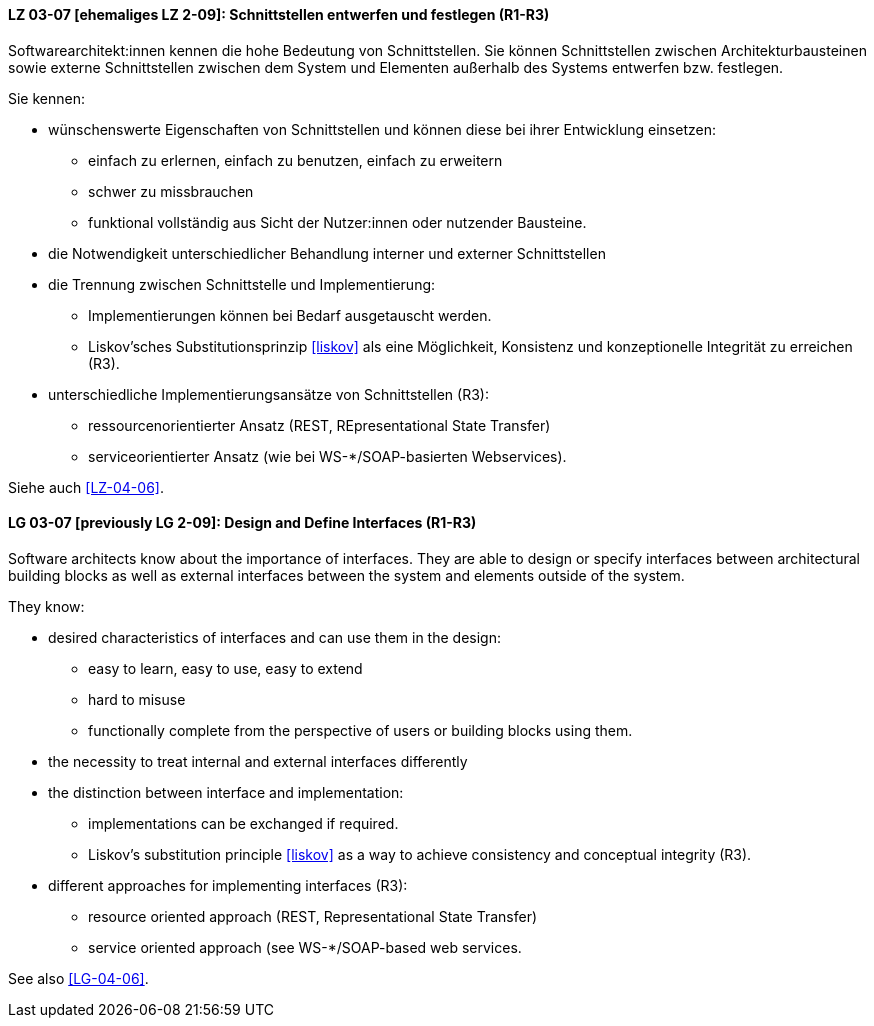 
// tag::DE[]

[[LZ-03-07]]
==== LZ 03-07 [ehemaliges LZ 2-09]: Schnittstellen entwerfen und festlegen (R1-R3)

Softwarearchitekt:innen kennen die hohe Bedeutung von Schnittstellen. Sie können Schnittstellen zwischen Architekturbausteinen sowie externe Schnittstellen zwischen dem System und Elementen außerhalb des Systems entwerfen bzw. festlegen.

Sie kennen:

* wünschenswerte Eigenschaften von Schnittstellen und können diese bei
  ihrer Entwicklung einsetzen:
** einfach zu erlernen, einfach zu benutzen, einfach zu erweitern
** schwer zu missbrauchen
** funktional vollständig aus Sicht der Nutzer:innen oder nutzender Bausteine.
* die Notwendigkeit unterschiedlicher Behandlung interner und externer Schnittstellen
* die Trennung zwischen Schnittstelle und Implementierung:
** Implementierungen können bei Bedarf ausgetauscht werden.
** Liskov'sches Substitutionsprinzip <<liskov>> als eine Möglichkeit, Konsistenz und konzeptionelle Integrität zu erreichen (R3).
* unterschiedliche Implementierungsansätze von Schnittstellen (R3):
** ressourcenorientierter Ansatz (REST, REpresentational State Transfer)
** serviceorientierter Ansatz (wie bei WS-*/SOAP-basierten Webservices).

Siehe auch <<LZ-04-06>>.
// end::DE[]

// tag::EN[]
[[LG-03-07]]
==== LG 03-07 [previously LG 2-09]: Design and Define Interfaces (R1-R3)

Software architects know about the importance of interfaces. They are able to design or specify interfaces between architectural building blocks as well as external interfaces between the system and elements outside of the system.

They know:

* desired characteristics of interfaces and can use them in the design:
** easy to learn, easy to use, easy to extend
** hard to misuse
** functionally complete from the perspective of users or building blocks using them.
* the necessity to treat internal and external interfaces differently
* the distinction between interface and implementation:
** implementations can be exchanged if required.
** Liskov's substitution principle <<liskov>> as a way to achieve consistency and conceptual integrity (R3).
* different approaches for implementing interfaces (R3):
** resource oriented approach (REST, Representational State Transfer)
** service oriented approach (see WS-*/SOAP-based web services.

See also <<LG-04-06>>.

// end::EN[]
